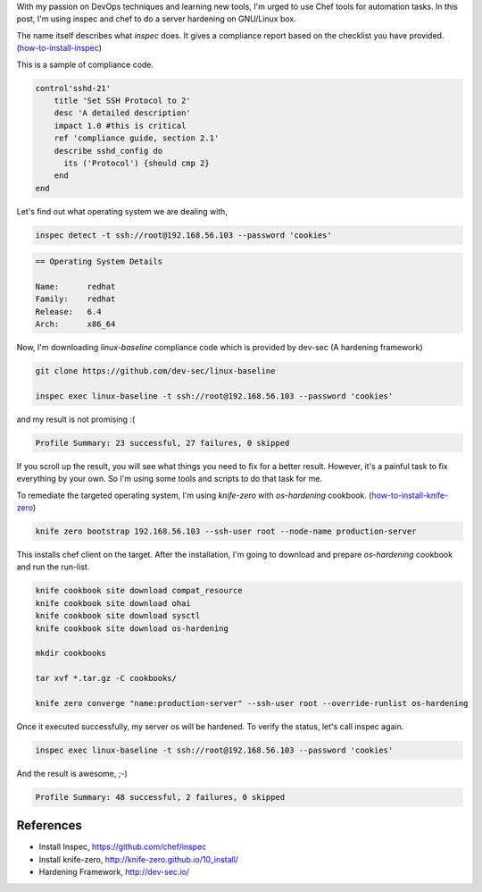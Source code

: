 .. title: GNU/Linux Server Hardening with Chef & Inspec
.. slug: gnulinux-server-hardening-with-chef-inspec
.. date: 2017-06-19 00:29:11 UTC+05:30
.. tags: Automation,DevOps 
.. category: tech
.. link: 
.. description: Easy way of server hardening, by using chef and inspec. 
.. type: text


With my passion on DevOps techniques and learning new tools, I'm urged to use Chef tools for automation tasks. In this post, I'm using inspec and chef to do a server hardening on GNU/Linux box.

The name itself describes what `inspec` does. It gives a compliance report based on the checklist you have provided. (how-to-install-inspec_)

.. _how-to-install-inspec: https://github.com/chef/inspec 

This is a sample of compliance code.

.. code-block:: Ruby

	      control'sshd-21'
		  title 'Set SSH Protocol to 2'
		  desc 'A detailed description'
		  impact 1.0 #this is critical
		  ref 'compliance guide, section 2.1'
		  describe sshd_config do
		    its ('Protocol') {should cmp 2}
		  end
	      end

.. TEASER_END

Let's find out what operating system we are dealing with,

.. code-block:: Bash

	      inspec detect -t ssh://root@192.168.56.103 --password 'cookies'

.. code-block:: console
	      
	      == Operating System Details

	      Name:      redhat
	      Family:    redhat
	      Release:   6.4
	      Arch:      x86_64

Now, I'm downloading `linux-baseline` compliance code which is provided by dev-sec (A hardening framework)

.. code-block:: Bash

	      git clone https://github.com/dev-sec/linux-baseline

	      inspec exec linux-baseline -t ssh://root@192.168.56.103 --password 'cookies'


and my result is not promising :(

.. code-block:: console

	      Profile Summary: 23 successful, 27 failures, 0 skipped

If you scroll up the result, you will see what things you need to fix for a better result. However, it's a painful task to fix everything by your own. So I'm using some tools and scripts to do that task for me.

To remediate the targeted operating system, I'm using `knife-zero` with `os-hardening` cookbook. (how-to-install-knife-zero_)

.. _how-to-install-knife-zero: http://knife-zero.github.io/10_install/

.. code-block:: Bash

	      knife zero bootstrap 192.168.56.103 --ssh-user root --node-name production-server

This installs chef client on the target. After the installation, I'm going to download and prepare `os-hardening` cookbook and run the run-list.

.. code-block:: Bash

		knife cookbook site download compat_resource
		knife cookbook site download ohai
		knife cookbook site download sysctl
		knife cookbook site download os-hardening

		mkdir cookbooks

		tar xvf *.tar.gz -C cookbooks/

		knife zero converge "name:production-server" --ssh-user root --override-runlist os-hardening


Once it executed successfully, my server os will be hardened. To verify the status, let's call inspec again.

.. code-block:: Bash
	      
		inspec exec linux-baseline -t ssh://root@192.168.56.103 --password 'cookies'
  
And the result is awesome, ;-)

.. code-block:: console

	      Profile Summary: 48 successful, 2 failures, 0 skipped

References
----------

* Install Inspec, https://github.com/chef/inspec

* Install knife-zero, http://knife-zero.github.io/10_install/

* Hardening Framework, http://dev-sec.io/
